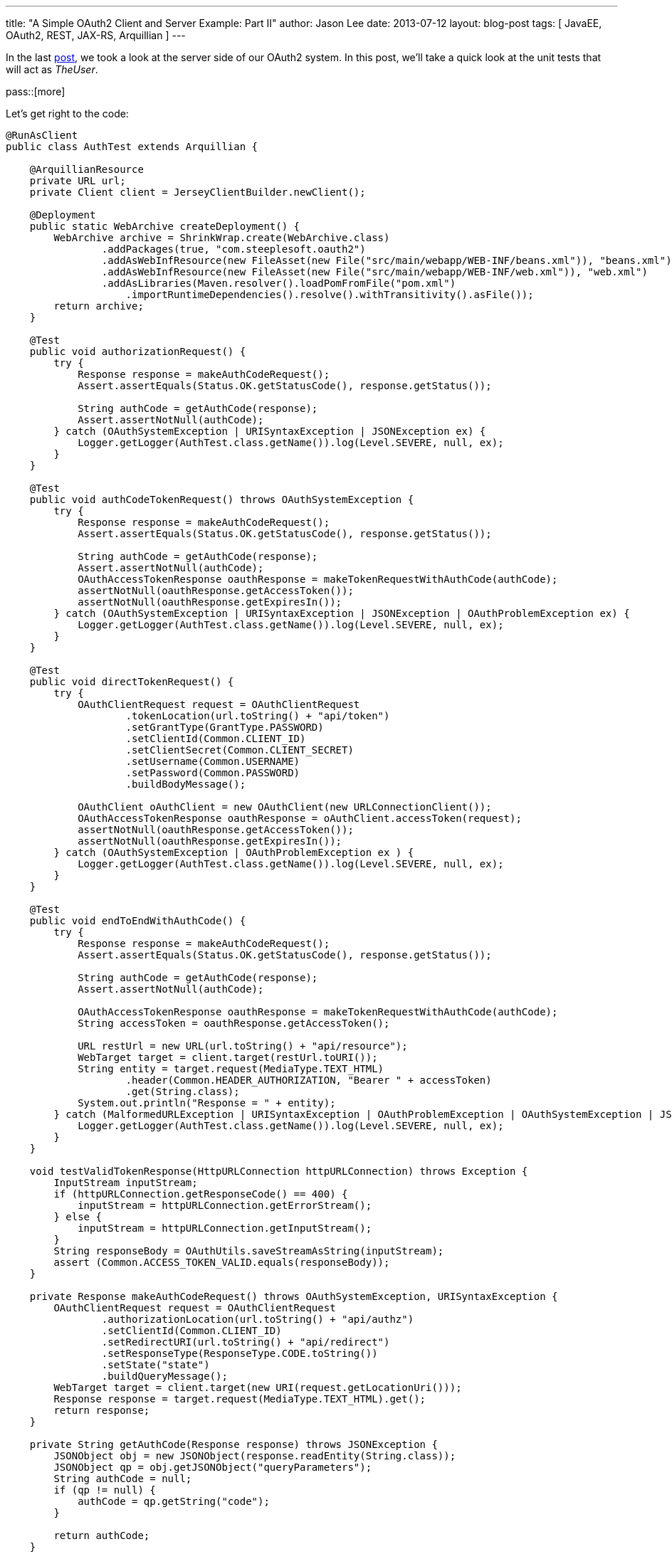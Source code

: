 ---
title: "A Simple OAuth2 Client and Server Example: Part II"
author: Jason Lee
date: 2013-07-12
layout: blog-post
tags: [ JavaEE, OAuth2, REST, JAX-RS, Arquillian ]
---

In the last link:/posts/2013/07/11/a-simple-oauth2-client-and-server-example-part-i/[post], we took a look at the server side of our OAuth2 system. In this post, we'll take a quick look at the unit tests that will act as _TheUser_.

pass::[more]

Let's get right to the code:

[source,java]
-----
@RunAsClient
public class AuthTest extends Arquillian {

    @ArquillianResource
    private URL url;
    private Client client = JerseyClientBuilder.newClient();

    @Deployment
    public static WebArchive createDeployment() {
        WebArchive archive = ShrinkWrap.create(WebArchive.class)
                .addPackages(true, "com.steeplesoft.oauth2")
                .addAsWebInfResource(new FileAsset(new File("src/main/webapp/WEB-INF/beans.xml")), "beans.xml")
                .addAsWebInfResource(new FileAsset(new File("src/main/webapp/WEB-INF/web.xml")), "web.xml")
                .addAsLibraries(Maven.resolver().loadPomFromFile("pom.xml")
                    .importRuntimeDependencies().resolve().withTransitivity().asFile());
        return archive;
    }

    @Test
    public void authorizationRequest() {
        try {
            Response response = makeAuthCodeRequest();
            Assert.assertEquals(Status.OK.getStatusCode(), response.getStatus());

            String authCode = getAuthCode(response);
            Assert.assertNotNull(authCode);
        } catch (OAuthSystemException | URISyntaxException | JSONException ex) {
            Logger.getLogger(AuthTest.class.getName()).log(Level.SEVERE, null, ex);
        }
    }

    @Test
    public void authCodeTokenRequest() throws OAuthSystemException {
        try {
            Response response = makeAuthCodeRequest();
            Assert.assertEquals(Status.OK.getStatusCode(), response.getStatus());

            String authCode = getAuthCode(response);
            Assert.assertNotNull(authCode);
            OAuthAccessTokenResponse oauthResponse = makeTokenRequestWithAuthCode(authCode);
            assertNotNull(oauthResponse.getAccessToken());
            assertNotNull(oauthResponse.getExpiresIn());
        } catch (OAuthSystemException | URISyntaxException | JSONException | OAuthProblemException ex) {
            Logger.getLogger(AuthTest.class.getName()).log(Level.SEVERE, null, ex);
        }
    }

    @Test
    public void directTokenRequest() {
        try {
            OAuthClientRequest request = OAuthClientRequest
                    .tokenLocation(url.toString() + "api/token")
                    .setGrantType(GrantType.PASSWORD)
                    .setClientId(Common.CLIENT_ID)
                    .setClientSecret(Common.CLIENT_SECRET)
                    .setUsername(Common.USERNAME)
                    .setPassword(Common.PASSWORD)
                    .buildBodyMessage();

            OAuthClient oAuthClient = new OAuthClient(new URLConnectionClient());
            OAuthAccessTokenResponse oauthResponse = oAuthClient.accessToken(request);
            assertNotNull(oauthResponse.getAccessToken());
            assertNotNull(oauthResponse.getExpiresIn());
        } catch (OAuthSystemException | OAuthProblemException ex ) {
            Logger.getLogger(AuthTest.class.getName()).log(Level.SEVERE, null, ex);
        }
    }

    @Test
    public void endToEndWithAuthCode() {
        try {
            Response response = makeAuthCodeRequest();
            Assert.assertEquals(Status.OK.getStatusCode(), response.getStatus());

            String authCode = getAuthCode(response);
            Assert.assertNotNull(authCode);
            
            OAuthAccessTokenResponse oauthResponse = makeTokenRequestWithAuthCode(authCode);
            String accessToken = oauthResponse.getAccessToken();
            
            URL restUrl = new URL(url.toString() + "api/resource");
            WebTarget target = client.target(restUrl.toURI());
            String entity = target.request(MediaType.TEXT_HTML)
                    .header(Common.HEADER_AUTHORIZATION, "Bearer " + accessToken)
                    .get(String.class);
            System.out.println("Response = " + entity);
        } catch (MalformedURLException | URISyntaxException | OAuthProblemException | OAuthSystemException | JSONException ex) {
            Logger.getLogger(AuthTest.class.getName()).log(Level.SEVERE, null, ex);
        }
    }

    void testValidTokenResponse(HttpURLConnection httpURLConnection) throws Exception {
        InputStream inputStream;
        if (httpURLConnection.getResponseCode() == 400) {
            inputStream = httpURLConnection.getErrorStream();
        } else {
            inputStream = httpURLConnection.getInputStream();
        }
        String responseBody = OAuthUtils.saveStreamAsString(inputStream);
        assert (Common.ACCESS_TOKEN_VALID.equals(responseBody));
    }

    private Response makeAuthCodeRequest() throws OAuthSystemException, URISyntaxException {
        OAuthClientRequest request = OAuthClientRequest
                .authorizationLocation(url.toString() + "api/authz")
                .setClientId(Common.CLIENT_ID)
                .setRedirectURI(url.toString() + "api/redirect")
                .setResponseType(ResponseType.CODE.toString())
                .setState("state")
                .buildQueryMessage();
        WebTarget target = client.target(new URI(request.getLocationUri()));
        Response response = target.request(MediaType.TEXT_HTML).get();
        return response;
    }

    private String getAuthCode(Response response) throws JSONException {
        JSONObject obj = new JSONObject(response.readEntity(String.class));
        JSONObject qp = obj.getJSONObject("queryParameters");
        String authCode = null;
        if (qp != null) {
            authCode = qp.getString("code");
        }

        return authCode;
    }

    private OAuthAccessTokenResponse makeTokenRequestWithAuthCode(String authCode) throws OAuthProblemException, OAuthSystemException {
        OAuthClientRequest request = OAuthClientRequest
                .tokenLocation(url.toString() + "api/token")
                .setClientId(Common.CLIENT_ID)
                .setClientSecret(Common.CLIENT_SECRET)
                .setGrantType(GrantType.AUTHORIZATION_CODE)
                .setCode(authCode)
                .setRedirectURI(url.toString() + "api/redirect")
                .buildBodyMessage();
        OAuthClient oAuthClient = new OAuthClient(new URLConnectionClient());
        OAuthAccessTokenResponse oauthResponse = oAuthClient.accessToken(request);
        return oauthResponse;
    }
}
-----

The first thing you should notice is that we're using TestNG and Arquillian. I won't go into the details on the Arquillian set up here, other than to note that we need our test to `@RunAsClient`, and to point out the `@Deployment` method that builds our test archive for us.

Moving on to `authorizationRequest`, we can see (in `makeAuthCodeRequest`) how the Oltu library makes it easy to build the request for an authorization code. Utlimately, the library helps use create the request URI, which we then pass to the JAX-RS client as it makes the actual request. To be honest, there's a bit here (such as the `state` field) that I don't understand. Any expert help here would be appreciated. :)

The next method, `authCodeTokenRequest`, shows the flow of getting an authorization code, then using it to get the access token. That's followed by an example of a direct request for token via the password grant type.  Finally, we have an end to end example, from authorization code to accessing our protected resource.

That's all there is to it. As you can see in the POM and `arquillian.xml`, the only container currently supported is https://glassfish.java.net/download.html[GlassFish], which the tests expect to find in `glassfish4/` in the project's base directory. Once that's installed, the tests can be run with the normal `mvn test`.

If you have any questions about the code, I can try to answer them, but as should be clear by now, I'm still learning all of this. If I've made any mistakes in the code or my description of the protocol, please don't be shy about correcting me. We're all hear to learn. :)
